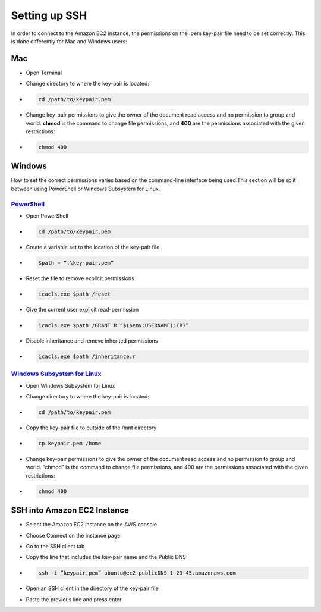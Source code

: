 ==============
Setting up SSH
==============
In order to connect to the Amazon EC2 instance, the permissions on the .pem key-pair file need to be set correctly. This is done differently for Mac and Windows users:

Mac
===
- Open Terminal
- Change directory to where the key-pair is located:
- .. code-block:: bash 

    cd /path/to/keypair.pem
- Change key-pair permissions to give the owner of the document read access and no permission to group and world. **chmod** is the command to change file permissions, and **400** are the permissions associated with the given restrictions:
- .. code-block:: bash 

    chmod 400

Windows
=======
How to set the correct permissions varies based on the command-line interface being used.This section will be split between using PowerShell or Windows Subsystem for Linux. 

`PowerShell <https://docs.microsoft.com/en-us/powershell/scripting/overview?view=powershell-7.2>`_
---------------------------------------------------------------------------------------------------
- Open PowerShell
- .. code-block:: bash 

    cd /path/to/keypair.pem
- Create a variable set to the location of the key-pair file
- .. code-block:: bash 

    $path = “.\key-pair.pem”
- Reset the file to remove explicit permissions
- .. code-block:: bash 

    icacls.exe $path /reset
- Give the current user explicit read-permission
- .. code-block:: bash 

    icacls.exe $path /GRANT:R “$($env:USERNAME):(R)”
- Disable inheritance and remove inherited permissions
- .. code-block:: bash 

    icacls.exe $path /inheritance:r

`Windows Subsystem for Linux  <https://docs.microsoft.com/en-us/windows/wsl/install>`_
---------------------------------------------------------------------------------------
- Open Windows Subsystem for Linux
- Change directory to where the key-pair is located:
- .. code-block:: bash 

    cd /path/to/keypair.pem
- Copy the key-pair file to outside of the /mnt directory
- .. code-block:: bash 

    cp keypair.pem /home
- Change key-pair permissions to give the owner of the document read access and no permission to group and world. “chmod” is the command to change file permissions, and 400 are the permissions associated with the given restrictions:
- .. code-block:: bash 

    chmod 400

SSH into Amazon EC2 Instance
============================
- Select the Amazon EC2 instance on the AWS console
- Choose Connect on the instance page
- Go to the SSH client tab
- Copy the line that includes the key-pair name and the Public DNS:
- .. code-block:: bash 

    ssh -i “keypair.pem” ubuntu@ec2-publicDNS-1-23-45.amazonaws.com
- Open an SSH client in the directory of the key-pair file 
- Paste the previous line and press enter
